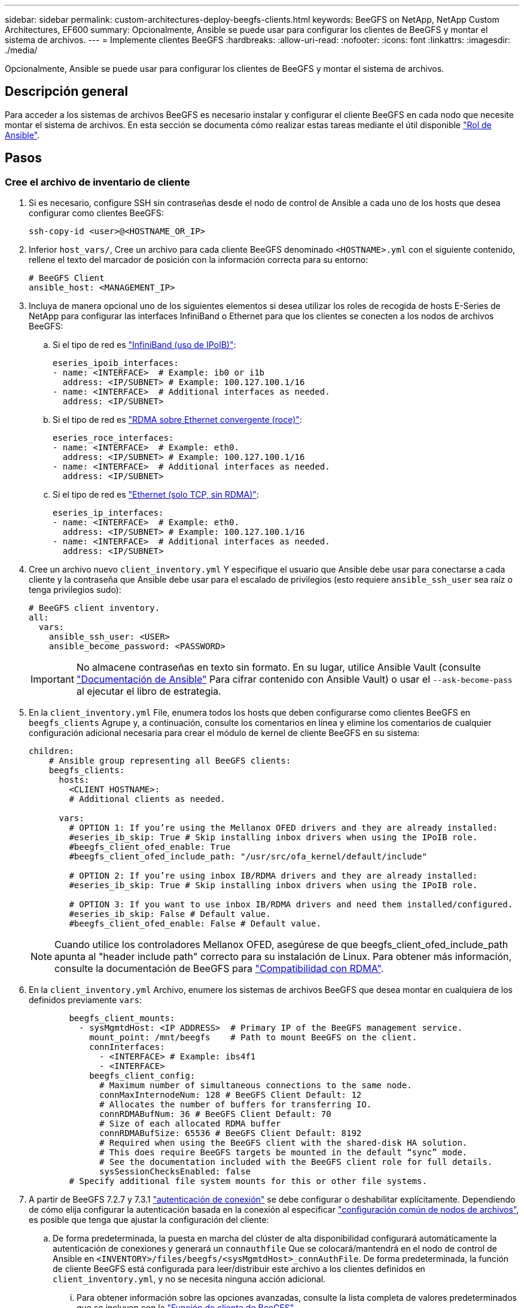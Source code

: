 ---
sidebar: sidebar 
permalink: custom-architectures-deploy-beegfs-clients.html 
keywords: BeeGFS on NetApp, NetApp Custom Architectures, EF600 
summary: Opcionalmente, Ansible se puede usar para configurar los clientes de BeeGFS y montar el sistema de archivos. 
---
= Implemente clientes BeeGFS
:hardbreaks:
:allow-uri-read: 
:nofooter: 
:icons: font
:linkattrs: 
:imagesdir: ./media/


[role="lead"]
Opcionalmente, Ansible se puede usar para configurar los clientes de BeeGFS y montar el sistema de archivos.



== Descripción general

Para acceder a los sistemas de archivos BeeGFS es necesario instalar y configurar el cliente BeeGFS en cada nodo que necesite montar el sistema de archivos. En esta sección se documenta cómo realizar estas tareas mediante el útil disponible link:https://github.com/netappeseries/beegfs/tree/master/roles/beegfs_client["Rol de Ansible"^].



== Pasos



=== Cree el archivo de inventario de cliente

. Si es necesario, configure SSH sin contraseñas desde el nodo de control de Ansible a cada uno de los hosts que desea configurar como clientes BeeGFS:
+
[source, bash]
----
ssh-copy-id <user>@<HOSTNAME_OR_IP>
----
. Inferior `host_vars/`, Cree un archivo para cada cliente BeeGFS denominado `<HOSTNAME>.yml` con el siguiente contenido, rellene el texto del marcador de posición con la información correcta para su entorno:
+
[source, yaml]
----
# BeeGFS Client
ansible_host: <MANAGEMENT_IP>
----
. Incluya de manera opcional uno de los siguientes elementos si desea utilizar los roles de recogida de hosts E-Series de NetApp para configurar las interfaces InfiniBand o Ethernet para que los clientes se conecten a los nodos de archivos BeeGFS:
+
.. Si el tipo de red es link:https://github.com/netappeseries/host/tree/release-1.2.0/roles/ipoib["InfiniBand (uso de IPoIB)"^]:
+
[source, yaml]
----
eseries_ipoib_interfaces:
- name: <INTERFACE>  # Example: ib0 or i1b
  address: <IP/SUBNET> # Example: 100.127.100.1/16
- name: <INTERFACE>  # Additional interfaces as needed.
  address: <IP/SUBNET>
----
.. Si el tipo de red es link:https://github.com/netappeseries/host/tree/release-1.2.0/roles/roce["RDMA sobre Ethernet convergente (roce)"^]:
+
[source, yaml]
----
eseries_roce_interfaces:
- name: <INTERFACE>  # Example: eth0.
  address: <IP/SUBNET> # Example: 100.127.100.1/16
- name: <INTERFACE>  # Additional interfaces as needed.
  address: <IP/SUBNET>
----
.. Si el tipo de red es link:https://github.com/netappeseries/host/tree/release-1.2.0/roles/ip["Ethernet (solo TCP, sin RDMA)"^]:
+
[source, yaml]
----
eseries_ip_interfaces:
- name: <INTERFACE>  # Example: eth0.
  address: <IP/SUBNET> # Example: 100.127.100.1/16
- name: <INTERFACE>  # Additional interfaces as needed.
  address: <IP/SUBNET>
----


. Cree un archivo nuevo `client_inventory.yml` Y especifique el usuario que Ansible debe usar para conectarse a cada cliente y la contraseña que Ansible debe usar para el escalado de privilegios (esto requiere `ansible_ssh_user` sea raíz o tenga privilegios sudo):
+
[source, yaml]
----
# BeeGFS client inventory.
all:
  vars:
    ansible_ssh_user: <USER>
    ansible_become_password: <PASSWORD>
----
+

IMPORTANT: No almacene contraseñas en texto sin formato. En su lugar, utilice Ansible Vault (consulte link:https://docs.ansible.com/ansible/latest/user_guide/vault.html["Documentación de Ansible"^] Para cifrar contenido con Ansible Vault) o usar el `--ask-become-pass` al ejecutar el libro de estrategia.

. En la `client_inventory.yml` File, enumera todos los hosts que deben configurarse como clientes BeeGFS en `beegfs_clients` Agrupe y, a continuación, consulte los comentarios en línea y elimine los comentarios de cualquier configuración adicional necesaria para crear el módulo de kernel de cliente BeeGFS en su sistema:
+
[source, yaml]
----
children:
    # Ansible group representing all BeeGFS clients:
    beegfs_clients:
      hosts:
        <CLIENT HOSTNAME>:
        # Additional clients as needed.

      vars:
        # OPTION 1: If you’re using the Mellanox OFED drivers and they are already installed:
        #eseries_ib_skip: True # Skip installing inbox drivers when using the IPoIB role.
        #beegfs_client_ofed_enable: True
        #beegfs_client_ofed_include_path: "/usr/src/ofa_kernel/default/include"

        # OPTION 2: If you’re using inbox IB/RDMA drivers and they are already installed:
        #eseries_ib_skip: True # Skip installing inbox drivers when using the IPoIB role.

        # OPTION 3: If you want to use inbox IB/RDMA drivers and need them installed/configured.
        #eseries_ib_skip: False # Default value.
        #beegfs_client_ofed_enable: False # Default value.
----
+

NOTE: Cuando utilice los controladores Mellanox OFED, asegúrese de que beegfs_client_ofed_include_path apunta al "header include path" correcto para su instalación de Linux. Para obtener más información, consulte la documentación de BeeGFS para link:https://doc.beegfs.io/latest/advanced_topics/rdma_support.html["Compatibilidad con RDMA"^].

. En la `client_inventory.yml` Archivo, enumere los sistemas de archivos BeeGFS que desea montar en cualquiera de los definidos previamente `vars`:
+
[source, yaml]
----
        beegfs_client_mounts:
          - sysMgmtdHost: <IP ADDRESS>  # Primary IP of the BeeGFS management service.
            mount_point: /mnt/beegfs    # Path to mount BeeGFS on the client.
            connInterfaces:
              - <INTERFACE> # Example: ibs4f1
              - <INTERFACE>
            beegfs_client_config:
              # Maximum number of simultaneous connections to the same node.
              connMaxInternodeNum: 128 # BeeGFS Client Default: 12
              # Allocates the number of buffers for transferring IO.
              connRDMABufNum: 36 # BeeGFS Client Default: 70
              # Size of each allocated RDMA buffer
              connRDMABufSize: 65536 # BeeGFS Client Default: 8192
              # Required when using the BeeGFS client with the shared-disk HA solution.
              # This does require BeeGFS targets be mounted in the default “sync” mode.
              # See the documentation included with the BeeGFS client role for full details.
              sysSessionChecksEnabled: false
        # Specify additional file system mounts for this or other file systems.
----
. A partir de BeeGFS 7.2.7 y 7.3.1 link:https://doc.beegfs.io/latest/advanced_topics/authentication.html["autenticación de conexión"^] se debe configurar o deshabilitar explícitamente. Dependiendo de cómo elija configurar la autenticación basada en la conexión al especificar link:custom-architectures-inventory-common-file-node-configuration.html["configuración común de nodos de archivos"^], es posible que tenga que ajustar la configuración del cliente:
+
.. De forma predeterminada, la puesta en marcha del clúster de alta disponibilidad configurará automáticamente la autenticación de conexiones y generará un `connauthfile` Que se colocará/mantendrá en el nodo de control de Ansible en `<INVENTORY>/files/beegfs/<sysMgmtdHost>_connAuthFile`. De forma predeterminada, la función de cliente BeeGFS está configurada para leer/distribuir este archivo a los clientes definidos en `client_inventory.yml`, y no se necesita ninguna acción adicional.
+
... Para obtener información sobre las opciones avanzadas, consulte la lista completa de valores predeterminados que se incluyen con la link:https://github.com/netappeseries/beegfs/blob/release-3.1.0/roles/beegfs_client/defaults/main.yml#L32["Función de cliente de BeeGFS"^].


.. Si decide especificar un secreto personalizado con `beegfs_ha_conn_auth_secret` especifique en la `client_inventory.yml` también archivo:
+
[source, yaml]
----
beegfs_ha_conn_auth_secret: <SECRET>
----
.. Si decide deshabilitar la autenticación basada en conexión completamente con `beegfs_ha_conn_auth_enabled`, especifique que en la `client_inventory.yml` también archivo:
+
[source, yaml]
----
beegfs_ha_conn_auth_enabled: false
----




Para obtener una lista completa de los parámetros admitidos y detalles adicionales, consulte la link:https://github.com/netappeseries/beegfs/tree/master/roles/beegfs_client["Documentación completa del cliente de BeeGFS"^]. Para ver un ejemplo completo de un inventario de cliente, haga clic en link:https://github.com/netappeseries/beegfs/blob/master/getting_started/beegfs_on_netapp/gen2/client_inventory.yml["aquí"^].



=== Cree el archivo del libro de aplicaciones del cliente BeeGFS

. Cree un archivo nuevo `client_playbook.yml`
+
[source, yaml]
----
# BeeGFS client playbook.
- hosts: beegfs_clients
  any_errors_fatal: true
  gather_facts: true
  collections:
    - netapp_eseries.beegfs
    - netapp_eseries.host
  tasks:
----
. Opcional: Si desea utilizar los roles de la recogida de hosts de E-Series de NetApp para configurar interfaces para que los clientes se conecten a sistemas de archivos BeeGFS, importe el rol correspondiente al tipo de interfaz que está configurando:
+
.. Si utiliza InfiniBand (IPoIB):
+
[source, yaml]
----
    - name: Ensure IPoIB is configured
      import_role:
        name: ipoib
----
.. Si utiliza RDMA over Converged Ethernet (roce):
+
[source, yaml]
----
    - name: Ensure IPoIB is configured
      import_role:
        name: roce
----
.. Si utiliza Ethernet (solo TCP, no RDMA):
+
[source, yaml]
----
    - name: Ensure IPoIB is configured
      import_role:
        name: ip
----


. Por último, importe la función de cliente de BeeGFS para instalar el software cliente y configurar los montajes del sistema de archivos:
+
[source, yaml]
----
    # REQUIRED: Install the BeeGFS client and mount the BeeGFS file system.
    - name: Verify the BeeGFS clients are configured.
      import_role:
        name: beegfs_client
----


Para ver un ejemplo completo de un libro de aplicaciones del cliente, haga clic en link:https://github.com/netappeseries/beegfs/blob/master/getting_started/beegfs_on_netapp/gen2/client_playbook.yml["aquí"^].



=== Ejecute el libro de aplicaciones del cliente BeeGFS

Para instalar/crear el cliente y montar BeeGFS, ejecute el siguiente comando:

[source, bash]
----
ansible-playbook -i client_inventory.yml client_playbook.yml
----
